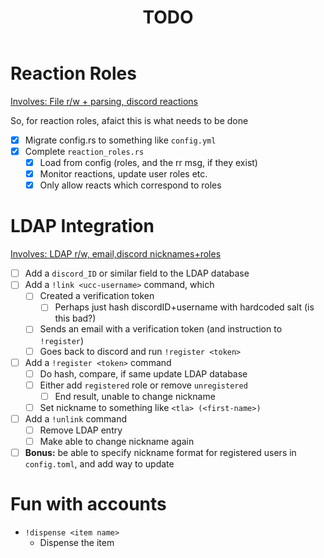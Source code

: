 #+TITLE: TODO

* Reaction Roles

_Involves: File r/w + parsing, discord reactions_

So, for reaction roles, afaict this is what needs to be done

 - [X]  Migrate config.rs to something like ~config.yml~
 - [X] Complete ~reaction_roles.rs~
     - [X] Load from config (roles, and the rr msg, if they exist)
     - [X] Monitor reactions, update user roles etc.
     - [X] Only allow reacts which correspond to roles

* LDAP Integration

_Involves: LDAP r/w, email,discord nicknames+roles_

- [ ] Add a ~discord_ID~ or similar field to the LDAP database
- [ ] Add a ~!link <ucc-username>~ command, which
  - [ ] Created a verification token
    - [ ] Perhaps just hash discordID+username with hardcoded salt (is this bad?)
  - [ ] Sends an email with a verification token (and instruction to ~!register~)
  - [ ] Goes back to discord and run ~!register <token>~
- [ ] Add a ~!register <token>~ command
  - [ ] Do hash, compare, if same update LDAP database
  - [ ] Either add ~registered~ role or remove ~unregistered~
    - [ ] End result, unable to change nickname
  - [ ] Set nickname to something like ~<tla> (<first-name>)~
- [ ] Add a ~!unlink~ command
  - [ ] Remove LDAP entry
  - [ ] Make able to change nickname again
- [ ] *Bonus:* be able to specify nickname format for registered users in ~config.toml~, and add way to update

* Fun with accounts

-   ~!dispense <item name>~
    -   Dispense the item
